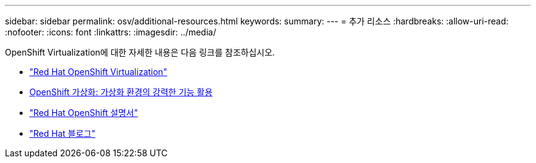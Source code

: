---
sidebar: sidebar 
permalink: osv/additional-resources.html 
keywords:  
summary:  
---
= 추가 리소스
:hardbreaks:
:allow-uri-read: 
:nofooter: 
:icons: font
:linkattrs: 
:imagesdir: ../media/


[role="lead"]
OpenShift Virtualization에 대한 자세한 내용은 다음 링크를 참조하십시오.

* link:https://www.redhat.com/en/technologies/cloud-computing/openshift/virtualization["Red Hat OpenShift Virtualization"]
* link:https://www.redhat.com/en/blog/openshift-virtualization-unleashing-the-power-of-cloud-native-virtual-environments[OpenShift 가상화: 가상화 환경의 강력한 기능 활용]
* link:https://docs.openshift.com/container-platform/4.15/virt/about_virt/about-virt.html["Red Hat OpenShift 설명서"]
* link:https://www.redhat.com/en/blog/products["Red Hat 블로그"]

